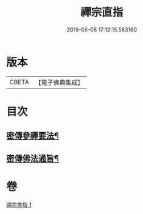 #+TITLE: 禪宗直指 
#+DATE: 2016-06-08 17:12:15.583160

* 版本
 |     CBETA|【電子佛典集成】|

* 目次
** [[file:KR6q0149_001.txt::001-0768a5][密傳參禪要法¶]]
** [[file:KR6q0149_001.txt::001-0772a24][密傳佛法通旨¶]]

* 卷
[[file:KR6q0149_001.txt][禪宗直指 1]]


